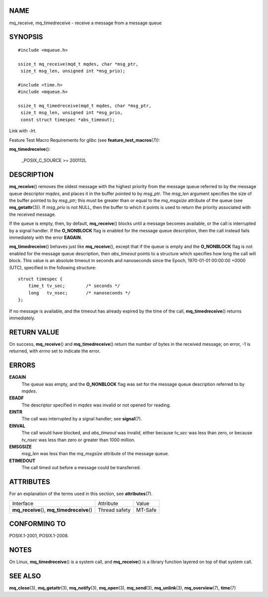 NAME
====

mq_receive, mq_timedreceive - receive a message from a message queue

SYNOPSIS
========

::

   #include <mqueue.h>

   ssize_t mq_receive(mqd_t mqdes, char *msg_ptr,
    size_t msg_len, unsigned int *msg_prio);

   #include <time.h>
   #include <mqueue.h>

   ssize_t mq_timedreceive(mqd_t mqdes, char *msg_ptr,
    size_t msg_len, unsigned int *msg_prio,
    const struct timespec *abs_timeout);

Link with *-lrt*.

Feature Test Macro Requirements for glibc (see
**feature_test_macros**\ (7)):

**mq_timedreceive**\ ():

   \_POSIX_C_SOURCE >= 200112L

DESCRIPTION
===========

**mq_receive**\ () removes the oldest message with the highest priority
from the message queue referred to by the message queue descriptor
*mqdes*, and places it in the buffer pointed to by *msg_ptr*. The
*msg_len* argument specifies the size of the buffer pointed to by
*msg_ptr*; this must be greater than or equal to the *mq_msgsize*
attribute of the queue (see **mq_getattr**\ (3)). If *msg_prio* is not
NULL, then the buffer to which it points is used to return the priority
associated with the received message.

If the queue is empty, then, by default, **mq_receive**\ () blocks until
a message becomes available, or the call is interrupted by a signal
handler. If the **O_NONBLOCK** flag is enabled for the message queue
description, then the call instead fails immediately with the error
**EAGAIN**.

**mq_timedreceive**\ () behaves just like **mq_receive**\ (), except
that if the queue is empty and the **O_NONBLOCK** flag is not enabled
for the message queue description, then *abs_timeout* points to a
structure which specifies how long the call will block. This value is an
absolute timeout in seconds and nanoseconds since the Epoch, 1970-01-01
00:00:00 +0000 (UTC), specified in the following structure:

::

   struct timespec {
       time_t tv_sec;        /* seconds */
       long   tv_nsec;       /* nanoseconds */
   };

If no message is available, and the timeout has already expired by the
time of the call, **mq_timedreceive**\ () returns immediately.

RETURN VALUE
============

On success, **mq_receive**\ () and **mq_timedreceive**\ () return the
number of bytes in the received message; on error, -1 is returned, with
*errno* set to indicate the error.

ERRORS
======

**EAGAIN**
   The queue was empty, and the **O_NONBLOCK** flag was set for the
   message queue description referred to by *mqdes*.

**EBADF**
   The descriptor specified in *mqdes* was invalid or not opened for
   reading.

**EINTR**
   The call was interrupted by a signal handler; see **signal**\ (7).

**EINVAL**
   The call would have blocked, and *abs_timeout* was invalid, either
   because *tv_sec* was less than zero, or because *tv_nsec* was less
   than zero or greater than 1000 million.

**EMSGSIZE**
   *msg_len* was less than the *mq_msgsize* attribute of the message
   queue.

**ETIMEDOUT**
   The call timed out before a message could be transferred.

ATTRIBUTES
==========

For an explanation of the terms used in this section, see
**attributes**\ (7).

=========================================== ============= =======
Interface                                   Attribute     Value
**mq_receive**\ (), **mq_timedreceive**\ () Thread safety MT-Safe
=========================================== ============= =======

CONFORMING TO
=============

POSIX.1-2001, POSIX.1-2008.

NOTES
=====

On Linux, **mq_timedreceive**\ () is a system call, and
**mq_receive**\ () is a library function layered on top of that system
call.

SEE ALSO
========

**mq_close**\ (3), **mq_getattr**\ (3), **mq_notify**\ (3),
**mq_open**\ (3), **mq_send**\ (3), **mq_unlink**\ (3),
**mq_overview**\ (7), **time**\ (7)
